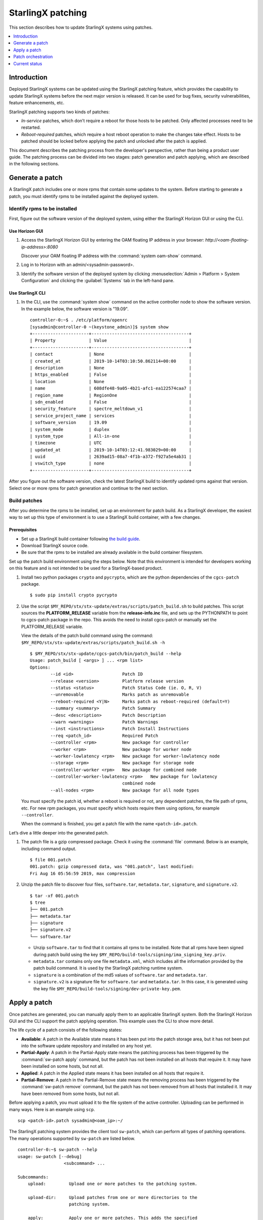 .. _starlingx_patching:

==================
StarlingX patching
==================

This section describes how to update StarlingX systems using patches.

.. contents::
   :local:
   :depth: 1

------------
Introduction
------------

Deployed StarlingX systems can be updated using the StarlingX patching
feature, which provides the capability to update StarlingX systems before the
next major version is released. It can be used for bug fixes, security
vulnerabilities, feature enhancements, etc.

StarlingX patching supports two kinds of patches:

*  *In-service* patches, which don’t require a reboot for those hosts to be
   patched. Only affected processes need to be restarted.

*  *Reboot-required* patches, which require a host reboot operation to make the
   changes take effect. Hosts to be patched should be locked before applying the
   patch and unlocked after the patch is applied.

This document describes the patching process from the developer's perspective,
rather than being a product user guide. The patching process can be divided
into two stages: patch generation and patch applying, which are described in
the following sections.


----------------
Generate a patch
----------------

A StarlingX patch includes one or more rpms that contain some updates to the
system. Before starting to generate a patch, you must identify rpms to be
installed against the deployed system.

*****************************
Identify rpms to be installed
*****************************

First, figure out the software version of the deployed system, using either
the StarlingX Horizon GUI or using the CLI.

###############
Use Horizon GUI
###############

#. Access the StarlingX Horizon GUI by entering the OAM floating IP address in
   your browser: `\http://<oam-floating-ip-address>:8080`

   Discover your OAM floating IP address with the :command:`system oam-show` command.

#. Log in to Horizon with an admin/<sysadmin-password>.

#. Identify the software version of the deployed system by clicking
   :menuselection:`Admin > Platform > System Configuration` and clicking the
   :guilabel:`Systems` tab in the left-hand pane.

#################
Use StarlingX CLI
#################

#. In the CLI, use the :command:`system show` command on the active controller
   node to show the software version. In the example below, the software version
   is "19.09".

   ::

	controller-0:~$ . /etc/platform/openrc
	[sysadmin@controller-0 ~(keystone_admin)]$ system show
	+----------------------+--------------------------------------+
	| Property             | Value                                |
	+----------------------+--------------------------------------+
	| contact              | None                                 |
	| created_at           | 2019-10-14T03:10:50.862114+00:00     |
	| description          | None                                 |
	| https_enabled        | False                                |
	| location             | None                                 |
	| name                 | 608dfe48-9a05-4b21-afc1-ea122574caa7 |
	| region_name          | RegionOne                            |
	| sdn_enabled          | False                                |
	| security_feature     | spectre_meltdown_v1                  |
	| service_project_name | services                             |
	| software_version     | 19.09                                |
	| system_mode          | duplex                               |
	| system_type          | All-in-one                           |
	| timezone             | UTC                                  |
	| updated_at           | 2019-10-14T03:12:41.983029+00:00     |
	| uuid                 | 2639ad15-08a7-4f1b-a372-f927a5e4ab31 |
	| vswitch_type         | none                                 |
	+----------------------+--------------------------------------+


After you figure out the software version, check the latest StarlingX
build to identify updated rpms against that version. Select one or
more rpms for patch generation and continue to the next section.

*************
Build patches
*************

After you determine the rpms to be installed, set up an environment for
patch build. As a StarlingX developer, the easiest way to set up this type of
environment is to use a StarlingX build container, with a few changes.

#############
Prerequisites
#############

*  Set up a StarlingX build container following `the
   build guide <https://docs.starlingx.io/developer_resources/build_guide.html>`_.

*  Download StarlingX source code.

*  Be sure that the rpms to be installed are already available in the build
   container filesystem.

Set up the patch build environment using the steps below. Note that
this environment is intended for developers working on this feature
and is not intended to be used for a StarlingX-based product.

#. Install two python packages ``crypto`` and ``pycrypto``, which are the
   python dependencies of the ``cgcs-patch`` package.

   ::

    $ sudo pip install crypto pycrypto

#. Use the script ``$MY_REPO/stx/stx-update/extras/scripts/patch_build.sh``
   to build patches. This script sources the **PLATFORM_RELEASE**
   variable from the **release-info.inc** file, and sets up the PYTHONPATH to
   point to cgcs-patch package in the repo. This avoids the need to install
   cgcs-patch or manually set the PLATFORM_RELEASE variable.

   View the details of the patch build command using the command:
   ``$MY_REPO/stx/stx-update/extras/scripts/patch_build.sh -h``

   ::

	$ $MY_REPO/stx/stx-update/cgcs-patch/bin/patch_build --help
	Usage: patch_build [ <args> ] ... <rpm list>
	Options:
		--id <id>                   Patch ID
		--release <version>         Platform release version
		--status <status>           Patch Status Code (ie. O, R, V)
		--unremovable               Marks patch as unremovable
		--reboot-required <Y|N>     Marks patch as reboot-required (default=Y)
		--summary <summary>         Patch Summary
		--desc <description>        Patch Description
		--warn <warnings>           Patch Warnings
		--inst <instructions>       Patch Install Instructions
		--req <patch_id>            Required Patch
		--controller <rpm>          New package for controller
		--worker <rpm>              New package for worker node
		--worker-lowlatency <rpm>   New package for worker-lowlatency node
		--storage <rpm>             New package for storage node
		--controller-worker <rpm>   New package for combined node
		--controller-worker-lowlatency <rpm>   New package for lowlatency
		                            combined node
		--all-nodes <rpm>           New package for all node types

   You must specify the patch id, whether a reboot is required or not, any
   dependent patches, the file path of rpms, etc. For new rpm packages, you
   must specify which hosts require them using options, for example
   ``--controller``.

   When the command is finished, you get a patch file with the name
   ``<patch-id>.patch``.

Let’s dive a little deeper into the generated patch.

#. The patch file is a gzip compressed package. Check it
   using the :command:`file` command. Below is an example, including command output.

   ::

	$ file 001.patch
	001.patch: gzip compressed data, was "001.patch", last modified:
	Fri Aug 16 05:56:59 2019, max compression

#. Unzip the patch file to discover four files, ``software.tar``,
   ``metadata.tar``, ``signature``, and ``signature.v2``.

   ::

	$ tar -xf 001.patch
	$ tree
	├── 001.patch
	├── metadata.tar
	├── signature
	├── signature.v2
	└── software.tar

   *  Unzip ``software.tar`` to find that it contains all rpms to be
      installed. Note that all rpms have been signed during patch
      build using the key
      ``$MY_REPO/build-tools/signing/ima_signing_key.priv``.

   *  ``metadata.tar`` contains only one file ``metadata.xml``, which
      includes all the information provided by the patch build command. It is
      used by the StarlingX patching runtime system.

   *  ``signature`` is a combination of the md5 values of ``software.tar`` and
      ``metadata.tar``.

   *  ``signature.v2`` is a signature file for ``software.tar`` and
      ``metadata.tar``. In this case, it is generated using the key file
      ``$MY_REPO/build-tools/signing/dev-private-key.pem``.

-------------
Apply a patch
-------------

Once patches are generated, you can manually apply them to an applicable
StarlingX system. Both the StarlingX Horizon GUI and the CLI support the patch
applying operation. This example uses the CLI to show more detail.

The life cycle of a patch consists of the following states:

* **Available**: A patch in the Available state means it has been put into the
  patch storage area, but it has not been put into the software update
  repository and installed on any host yet.

* **Partial-Apply**: A patch in the Partial-Apply state means the patching
  process has been triggered by the :command:`sw-patch apply` command, but the
  patch has not been installed on all hosts that require it. It may have been
  installed on some hosts, but not all.

* **Applied**: A patch in the Applied state means it has been installed on all
  hosts that require it.

* **Partial-Remove**: A patch in the Partial-Remove state means the removing
  process has been triggered by the :command:`sw-patch remove` command, but the
  patch has not been removed from all hosts that installed it. It may have been
  removed from some hosts, but not all.

Before applying a patch, you must upload it to the file system of the active
controller. Uploading can be performed in many ways. Here is an example using
``scp``.

::

	scp <patch-id>.patch sysadmin@<oam_ip>:~/


The StarlingX patching system provides the client tool ``sw-patch``, which can
perform all types of patching operations. The many operations supported by
``sw-patch`` are listed below.

::

	controller-0:~$ sw-patch --help
	usage: sw-patch [--debug]
	                  <subcommand> ...

	Subcommands:
	    upload:         Upload one or more patches to the patching system.

	    upload-dir:     Upload patches from one or more directories to the
	                    patching system.

	    apply:          Apply one or more patches. This adds the specified
	                    patches to the repository, making the update(s)
	                    available to the hosts in the system. Use --all to
	                    apply all available patches.
	                    Patches are specified as a space-separated list of
	                    patch IDs.

	    remove:         Remove one or more patches. This removes the specified
	                    patches from the repository.
	                    Patches are specified as a space-separated list of
	                    patch IDs.

	    delete:         Delete one or more patches from the patching system.
	                    Patches are specified as a space-separated list of
	                    patch IDs.

	    query:          Query system patches. Optionally, specify 'query
	                    applied' to query only those patches that are applied,
	                    or 'query available' to query those that are not.

	    show:           Show details for specified patches.

	    what-requires:  List patches that require the specified patches.

	    query-hosts:    Query patch states for hosts in the system.

	    host-install:   Trigger patch install/remove on specified host. To
	                    force install on unlocked node, use the --force option.

	    host-install-async: Trigger patch install/remove on specified host. To
	                    force install on unlocked node, use the --force option.
	                    Note: This command returns immediately upon dispatching
	                    installation request.

	    install-local:  Trigger patch install/remove on the local host. This
	                    command can only be used for patch installation prior
	                    to initial configuration.

	    drop-host:      Drop specified host from table.

	    query-dependencies: List dependencies for specified patch. Use
	                    --recursive for recursive query.

	    is-applied:     Query Applied state for list of patches. Returns True
	                    if all are Applied, False otherwise.

	    report-app-dependencies: Report application patch dependencies,
	                    specifying application name with --app option, plus a
	                    list of patches. Reported dependencies can be dropped
	                    by specifying app with no patch list.

	    query-app-dependencies: Display set of reported application patch
	                    dependencies.

	    commit:         Commit patches to free disk space. WARNING: This
	                    action is irreversible!

	    --os-region-name: Send the request to a specified region

The following example demonstrates how to apply a patch to the system using
``sw-patch`` commands. This example applies an in-service patch to be
installed on all hosts in the system, and the StarlingX system is in a 2+2+2
configuration.

#. Upload the patch to the patching storage area using the
   :command:`sw-patch upload` command.

   ::

	controller-0:~$ sudo sw-patch upload 001.patch
	001 is now available

   Check the status of the patch with the :command:`sw-patch query` command.
   The “Patch State” value indicates that the patch is available in the system.

   ::

	controller-0:~$ sudo sw-patch query
	Patch ID  RR  Release  Patch State
	========  ==  =======  ===========
	001       N    19.09    Available

   Check the status of all hosts in the cluster with the
   :command:`sw-patch query-hosts` command.

   ::

	controller-0:/$ sudo sw-patch query-hosts
	Hostname      IP Address      Patch Current  Reboot Required  Release State
	============  ==============  =============  ===============  ======  =====
	worker-0      192.178.204.7        Yes             No          19.09   idle
	worker-1      192.178.204.9        Yes             No          19.09   idle
	controller-0  192.178.204.3        Yes             No          19.09   idle
	controller-1  192.178.204.4        Yes             No          19.09   idle
	storage-0     192.178.204.12       Yes             No          19.09   idle
	storage-1     192.178.204.11       Yes             No          19.09   idle

   The “Patch Current” value indicates whether or not there are patches
   pending for installation or removal on the host. “Yes” means no patch
   pending, and “No” means there is at least one patch pending.

#. Once the patch is in the Available state, trigger patch applying using the
   :command:`sw-patch apply` command.

   ::

	controller-0:/$ sudo sw-patch apply 001
	001 is now in the repo

   Check the status of the patch and the hosts again. As shown below, the
   patch is in the Partial-Apply state because it has not been installed on
   any host yet. The “Patch Current” value for all hosts are “No”.

   ::

	controller-0:~$ sudo sw-patch query
	Patch ID  RR  Release   Patch State
	========  ==  =======  =============
	001       N    19.09   Partial-Apply

   ::

	controller-0:~$ sudo sw-patch query-hosts
	Hostname      IP Address      Patch Current  Reboot Required  Release State
	============  ==============  =============  ===============  ======  =====
	worker-0      192.178.204.7        No              No          19.09   idle
	worker-1      192.178.204.9        No              No          19.09   idle
	controller-0  192.178.204.3        No              No          19.09   idle
	controller-1  192.178.204.4        No              No          19.09   idle
	storage-0     192.178.204.12       No              No          19.09   idle
	storage-1     192.178.204.11       No              No          19.09   idle

#. Install the patch on each host. In this case, it is an in-service patch, so
   you don’t need to lock hosts. (If the patch is a reboot-required patch, each
   node must be locked before the patch can be installed.)

   ::

	controller-0:~$ sudo sw-patch host-install controller-0
	...
	Installation was successful.

   Check the host status again. The “Patch Current” value of controller-0 has
   changed to “Yes” and the other “Patch Current” values are still “No”, which
   is expected.

   ::

	controller-0:~$ sudo sw-patch query-hosts
	Hostname      IP Address    Patch Current    Reboot Required  Release State
	============  ==============  =============  ===============  ======  =====
	worker-0      192.178.204.7        No              No          19.09   idle
	worker-1      192.178.204.9        No              No          19.09   idle
	controller-0  192.178.204.3        Yes             No          19.09   idle
	controller-1  192.178.204.4        No              No          19.09   idle
	storage-0     192.178.204.12       No              No          19.09   idle
	storage-1     192.178.204.11       No              No          19.09   idle

   To install the patch on all hosts, execute the command against each host.

   ::

	controller-0:~$ sudo sw-patch host-install controller-1
	....
	Installation was successful.
	controller-0:~$ sudo sw-patch host-install worker-0
	....
	Installation was successful.
	controller-0:~$ sudo sw-patch host-install worker-1
	....
	Installation was successful.
	controller-0:~$ sudo sw-patch host-install storage-0
	...
	Installation was successful.
	controller-0:~$ sudo sw-patch host-install storage-1
	...
	Installation was successful.

   Check the status of the patch and the hosts. The patch has been installed
   on all hosts as shown below. The “Patch Current” value of the hosts changed
   to “Yes” and the "Patch State" value changed to “Applied”.

   ::

	controller-0:~$ sudo sw-patch query
	Patch ID  RR  Release  Patch State
	========  ==  =======  ===========
	001       N    19.09     Applied

   ::

	controller-0:~$ sudo sw-patch query-hosts
	Hostname      IP Address      Patch Current Reboot Required  Release  State
	============  ==============  ============  ===============  =======  =====
	worker-0      192.178.204.7        Yes             No          19.09   idle
	worker-1      192.178.204.9        Yes             No          19.09   idle
	controller-0  192.178.204.3        Yes             No          19.09   idle
	controller-1  192.178.204.4        Yes             No          19.09   idle
	storage-0     192.178.204.12       Yes             No          19.09   idle
	storage-1     192.178.204.11       Yes             No          19.09   idle

   This output confirms that the patch ``001.patch`` has been applied to the
   whole system.

StarlingX patching also supports patch removal, using the
:command:`sw-patch remove` and :command:`sw-patch host-install` commands. The
procedure is similar to that of patch applying and is not described here.

-------------------
Patch orchestration
-------------------

In the example shown above, the hosts in the cluster were updated one by one.
For a case where the cluster size is very large, the updating process takes a
long time, and the situation takes longer for reboot-required patches. The
updating operation becomes very inefficient and can be a burden to the cluster
administrator. StarlingX has an advanced feature called *patch orchestration*.
It allows the whole system to be patched with a few operations, which
simplifies update tasks for the cluster administrator. The operations can be
performed using the CLI, the Horizon GUI, or the VIM RESTful API.

#. Using the StarlingX CLI client tool ``sw-manager``, you can create and
   apply a patch strategy, which then updates the whole system. The supported
   options are listed below.

   ::

	controller-0:~$ sw-manager patch-strategy -h
	usage: sw-manager patch-strategy [-h]  ...

	optional arguments:
	  -h, --help  show this help message and exit

	Software Patch Commands:

	    create    Create a strategy
	    delete    Delete a strategy
	    apply     Apply a strategy
	    abort     Abort a strategy
	    show      Show a strategy

   ::

	controller-0:~$ sw-manager patch-strategy create -h
	usage: sw-manager patch-strategy create [-h]
				[--controller-apply-type {serial,ignore}]
				[--storage-apply-type {serial,parallel,ignore}]
				[--worker-apply-type {serial,parallel,ignore}]
				[--max-parallel-worker-hosts {2,3,4,5,6,7,8,9,10,
				11,12,13,14,15,16,17,18,19,20,21,22,23,24,25,26,27,
				28,29,30,31,32,33,34,35,36,37,38,39,40,41,42,43,44,
				45,46,47,48,49,50,51,52,53,54,55,56,57,58,59,60,61,
				62,63,64,65,66,67,68,69,70,71,72,73,74,75,76,77,78,
				79,80,81,82,83,84,85,86,87,88,89,90,91,92,93,94,95,
				96,97,98,99,100}]
				[--instance-action {migrate,stop-start}]
				[--alarm-restrictions {strict,relaxed}]

	optional arguments:
	  -h, --help            show this help message and exit
	  --controller-apply-type {serial,ignore}
	                        defaults to serial
	  --storage-apply-type {serial,parallel,ignore}
	                        defaults to serial
	  --worker-apply-type {serial,parallel,ignore}
	                        defaults to serial
	  --max-parallel-worker-hosts {2,3,4,5,6,7,8,9,10,11,12,13,14,15,16,
			17,18,19,20,21,22,23,24,25,26,27,28,29,30,31,32,33,34,35,36,
			37,38,39,40,41,42,43,44,45,46,47,48,49,50,51,52,53,54,55,56,
			57,58,59,60,61,62,63,64,65,66,67,68,69,70,71,72,73,74,75,76,
			77,78,79,80,81,82,83,84,85,86,87,88,89,90,91,92,93,94,95,96,
			97,98,99,100}
	                        maximum worker hosts to patch in parallel
	  --instance-action {migrate,stop-start}
	                        defaults to stop-start
	  --alarm-restrictions {strict,relaxed}
	                        defaults to strict

#. Using the Horizon GUI, click :menuselection:`Admin > Platform > Software Management`
   and click the :guilabel:`Patch Orchestration` tab.

#. Using the VIM API, `<http://\<oam_ip\>:4545>`_

   +--------+---------------------------------------+----------------------------+
   | Method | URI                                   | Description                |
   +========+=======================================+============================+
   | Post   | /api/orchestration/sw-update/strategy | Create a patch strategy    |
   +--------+---------------------------------------+----------------------------+
   | Delete | /api/orchestration/sw-update/strategy | Delete current patch       |
   |        |                                       | strategy                   |
   +--------+---------------------------------------+----------------------------+
   | Get    | /api/orchestration/sw-update/strategy | Get detailed information of|
   |        |                                       | current patch strategy     |
   +--------+---------------------------------------+----------------------------+
   | Post   | /api/orchestration/sw-update/strategy/| Apply or abort a patch     |
   |        | actions                               | strategy                   |
   +--------+---------------------------------------+----------------------------+

   The system must be in good condition to use patch orchestration. For example:

   * All hosts must be in the state of unlocked-enabled-available.
   * The system is clear of alarms.
   * Enough spare worker nodes for VM migration.

--------------
Current status
--------------

* The whole patching source code is already in StarlingX repositories, across
  several projects, like “update” and “nfv”.

* Patch generation and manual patch application have been roughly verified for
  both in-service patches and reboot-required patches. They are working.

* Patch orchestration has not been verified yet.
